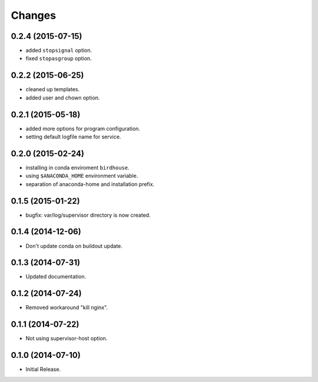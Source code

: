 Changes
*******

0.2.4 (2015-07-15)
==================

* added ``stopsignal`` option.
* fixed ``stopasgroup`` option.

0.2.2 (2015-06-25)
==================

* cleaned up templates.
* added user and chown option.

0.2.1 (2015-05-18)
==================

* added more options for program configuration.
* setting default logfile name for service.

0.2.0 (2015-02-24)
==================

* installing in conda enviroment ``birdhouse``.
* using ``$ANACONDA_HOME`` environment variable.
* separation of anaconda-home and installation prefix.

0.1.5 (2015-01-22)
==================

* bugfix: var/log/supervisor directory is now created.

0.1.4 (2014-12-06)
==================

* Don't update conda on buildout update.

0.1.3 (2014-07-31)
==================

* Updated documentation.

0.1.2 (2014-07-24)
==================

* Removed workaround "kill nginx".

0.1.1 (2014-07-22)
==================

* Not using supervisor-host option.

0.1.0 (2014-07-10)
==================

* Initial Release.
